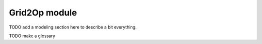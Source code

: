 Grid2Op module
===================================
.. module:: grid2op

TODO add a modeling section here to describe a bit everything.

TODO make a glossary